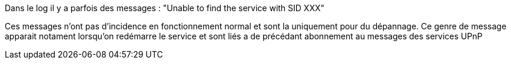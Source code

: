[panel,danger]
.Dans le log il y a parfois des messages : "Unable to find the service with SID XXX"
--
Ces messages n'ont pas d'incidence en fonctionnement normal et sont la uniquement pour du dépannage. Ce genre de message apparait notament lorsqu'on redémarre le service et sont liés a de précédant abonnement au messages des services UPnP
--

